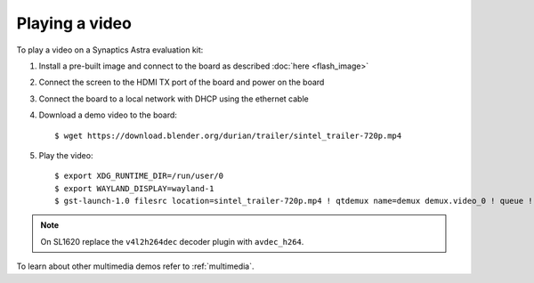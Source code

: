 Playing a video
===============

.. highlight:: console

To play a video on a Synaptics Astra evaluation kit:

1. Install a pre-built image and connect to the board as described :doc:`here <flash_image>`

2. Connect the screen to the HDMI TX port of the board and power on the board

3. Connect the board to a local network with DHCP using the ethernet cable

4. Download a demo video to the board::

      $ wget https://download.blender.org/durian/trailer/sintel_trailer-720p.mp4

5. Play the video::

      $ export XDG_RUNTIME_DIR=/run/user/0
      $ export WAYLAND_DISPLAY=wayland-1
      $ gst-launch-1.0 filesrc location=sintel_trailer-720p.mp4 ! qtdemux name=demux demux.video_0 ! queue ! h264parse ! v4l2h264dec ! waylandsink fullscreen=true

.. note::

      On SL1620 replace the ``v4l2h264dec`` decoder plugin with ``avdec_h264``.

To learn about other multimedia demos refer to :ref:`multimedia`.

